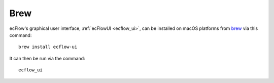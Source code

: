 .. _brew:

Brew
////


ecFlow's graphical user interface,
:ref:`ecFlowUI <ecflow_ui>`,
can be installed on macOS platforms from
`brew <https://formulae.brew.sh/formula/ecflow-ui>`__ via this command::

    brew install ecflow-ui                                             

It can then be run via the command::

    ecflow_ui                                                          
